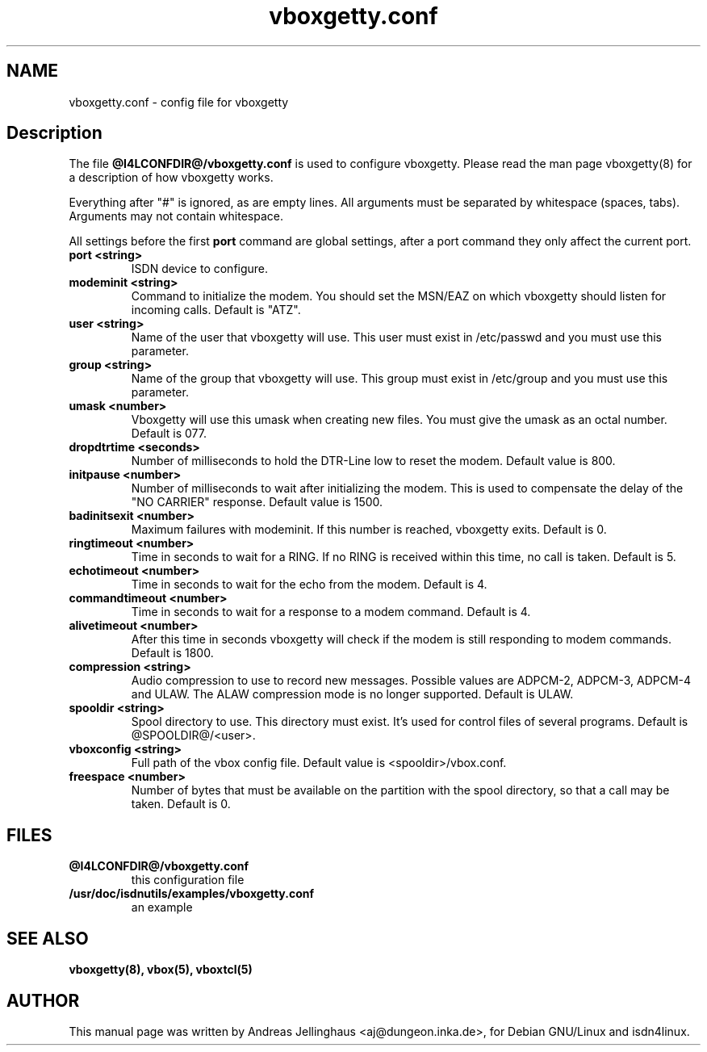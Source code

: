 .\" $Id: vboxgetty.conf.man,v 1.2 2000/09/15 09:10:10 paul Exp $
.\" CHECKIN $Date: 2000/09/15 09:10:10 $
.TH vboxgetty.conf 5 "@MANDATE@" "ISDN 4 Linux @I4LVERSION@" "Linux System Administration"
.PD 0
.SH NAME
vboxgetty.conf \- config file for vboxgetty

.SH Description
The file 
.B @I4LCONFDIR@/vboxgetty.conf
is used to configure vboxgetty. Please read the man page vboxgetty(8) for
a description of how vboxgetty works.

Everything after "#" is ignored, as are empty lines. All arguments
must be separated by whitespace (spaces, tabs). Arguments may not contain
whitespace.

All settings before the first
.B port 
command are global settings, after a port command they only affect the
current port.

.TP
.B port <string>
ISDN device to configure.

.TP
.B modeminit <string>
Command to initialize the modem. You should set the MSN/EAZ on which
vboxgetty should listen for incoming calls. Default is "ATZ".

.TP
.B user <string>
Name of the user that vboxgetty will use. This user must exist in
/etc/passwd and you must use this parameter.

.TP
.B group <string>
Name of the group that vboxgetty will use. This group must exist in
/etc/group and you must use this parameter.

.TP
.B umask <number>
Vboxgetty will use this umask when creating new files. You must give the
umask as an octal number. Default is 077.

.TP
.B dropdtrtime <seconds>
Number of milliseconds to hold the DTR-Line low to reset the modem.
Default value is 800.

.TP
.B initpause <number>
Number of milliseconds to wait after initializing the modem. This is used
to compensate the delay of the "NO CARRIER" response. Default value is
1500.

.TP
.B badinitsexit <number>
Maximum failures with modeminit. If this number is reached, vboxgetty
exits. Default is 0.


.TP
.B ringtimeout <number>
Time in seconds to wait for a RING. If no RING is received within this time,
no call is taken. Default is 5.

.TP
.B echotimeout <number>
Time in seconds to wait for the echo from the modem. Default is 4.

.TP
.B commandtimeout <number>
Time in seconds to wait for a response to a modem command. Default is 4.

.TP
.B alivetimeout <number>
After this time in seconds vboxgetty will check if the modem is still
responding to modem commands. Default is 1800.

.TP
.B compression <string>
Audio compression to use to record new messages. Possible values are
ADPCM-2, ADPCM-3, ADPCM-4 and ULAW. The ALAW compression mode is no
longer supported. Default is ULAW.

.TP
.B spooldir <string>
Spool directory to use. This directory must exist. It's used for control
files of several programs. Default is @SPOOLDIR@/<user>.

.TP
.B vboxconfig <string>
Full path of the vbox config file. Default value is <spooldir>/vbox.conf.

.TP
.B freespace <number>
Number of bytes that must be available on the partition with the spool
directory, so that a call may be taken. Default is 0.

.SH FILES
.TP
.B @I4LCONFDIR@/vboxgetty.conf
this configuration file
.TP
.B /usr/doc/isdnutils/examples/vboxgetty.conf
an example

.SH SEE ALSO
.B vboxgetty(8), vbox(5), vboxtcl(5)

.SH AUTHOR
This manual page was written by Andreas Jellinghaus <aj@dungeon.inka.de>,
for Debian GNU/Linux and isdn4linux.
